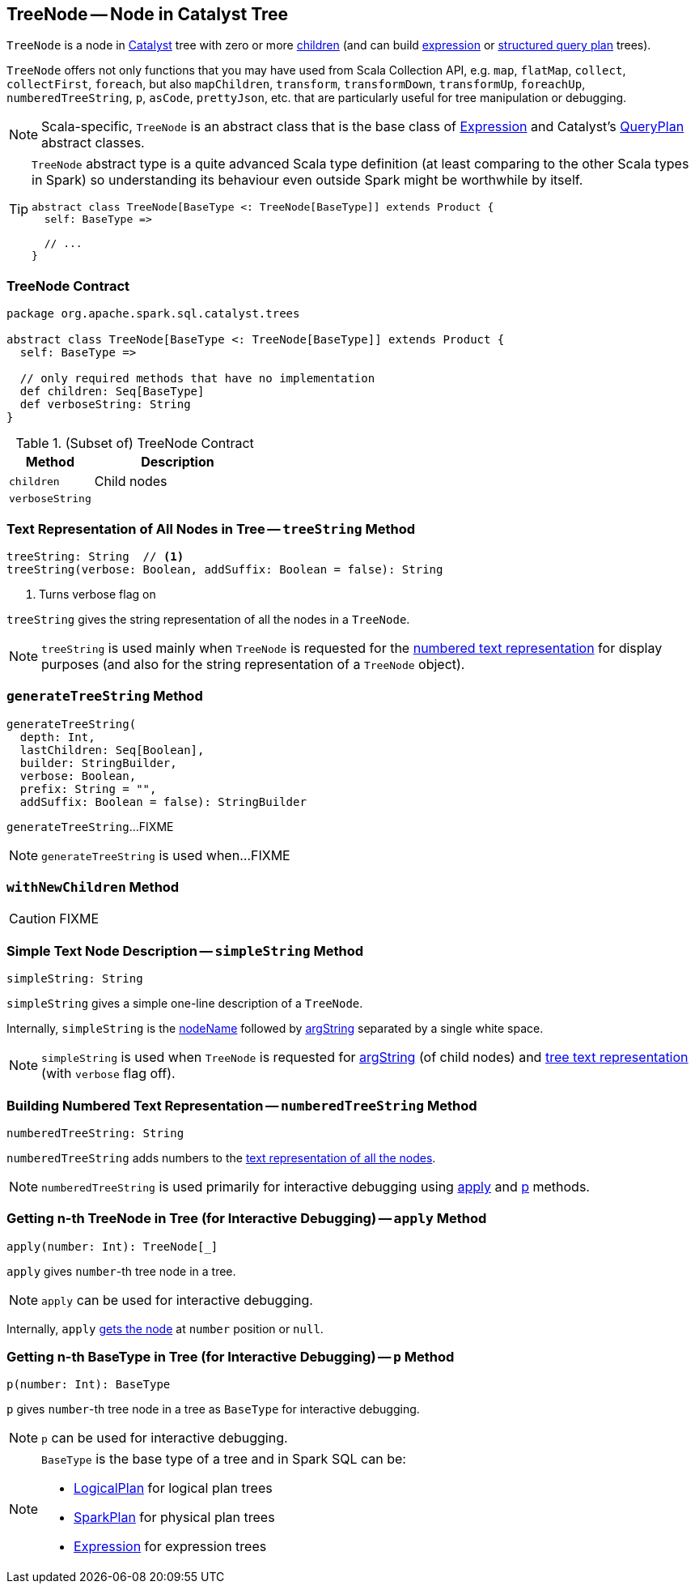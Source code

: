 == [[TreeNode]] TreeNode -- Node in Catalyst Tree

`TreeNode` is a node in link:spark-sql-catalyst.adoc[Catalyst] tree with zero or more <<children, children>> (and can build link:spark-sql-Expression.adoc[expression] or link:spark-sql-catalyst-QueryPlan.adoc[structured query plan] trees).

`TreeNode` offers not only functions that you may have used from Scala Collection API, e.g. `map`, `flatMap`, `collect`, `collectFirst`, `foreach`, but also `mapChildren`, `transform`, `transformDown`, `transformUp`, `foreachUp`, `numberedTreeString`, `p`, `asCode`, `prettyJson`, etc. that are particularly useful for tree manipulation or debugging.

NOTE: Scala-specific, `TreeNode` is an abstract class that is the base class of link:spark-sql-Expression.adoc[Expression] and Catalyst's link:spark-sql-catalyst-QueryPlan.adoc[QueryPlan] abstract classes.

[TIP]
====
`TreeNode` abstract type is a quite advanced Scala type definition (at least comparing to the other Scala types in Spark) so understanding its behaviour even outside Spark might be worthwhile by itself.

[source, scala]
----
abstract class TreeNode[BaseType <: TreeNode[BaseType]] extends Product {
  self: BaseType =>

  // ...
}
----
====

=== [[contract]] TreeNode Contract

[source, scala]
----
package org.apache.spark.sql.catalyst.trees

abstract class TreeNode[BaseType <: TreeNode[BaseType]] extends Product {
  self: BaseType =>

  // only required methods that have no implementation
  def children: Seq[BaseType]
  def verboseString: String
}
----

.(Subset of) TreeNode Contract
[cols="1,2",options="header",width="100%"]
|===
| Method
| Description

| [[children]] `children`
| Child nodes

| [[verboseString]] `verboseString`
|
|===

=== [[treeString]] Text Representation of All Nodes in Tree -- `treeString` Method

[source, scala]
----
treeString: String  // <1>
treeString(verbose: Boolean, addSuffix: Boolean = false): String
----
<1> Turns verbose flag on

`treeString` gives the string representation of all the nodes in a `TreeNode`.

NOTE: `treeString` is used mainly when `TreeNode` is requested for the <<numberedTreeString, numbered text representation>> for display purposes (and also for the string representation of a `TreeNode` object).

=== [[generateTreeString]] `generateTreeString` Method

[source, scala]
----
generateTreeString(
  depth: Int,
  lastChildren: Seq[Boolean],
  builder: StringBuilder,
  verbose: Boolean,
  prefix: String = "",
  addSuffix: Boolean = false): StringBuilder
----

`generateTreeString`...FIXME

NOTE: `generateTreeString` is used when...FIXME

=== [[withNewChildren]] `withNewChildren` Method

CAUTION: FIXME

=== [[simpleString]] Simple Text Node Description -- `simpleString` Method

[source, scala]
----
simpleString: String
----

`simpleString` gives a simple one-line description of a `TreeNode`.

Internally, `simpleString` is the <<nodeName, nodeName>> followed by <<argString, argString>> separated by a single white space.

NOTE: `simpleString` is used when `TreeNode` is requested for <<argString, argString>> (of child nodes) and <<generateTreeString, tree text representation>> (with `verbose` flag off).

=== [[numberedTreeString]] Building Numbered Text Representation -- `numberedTreeString` Method

[source, scala]
----
numberedTreeString: String
----

`numberedTreeString` adds numbers to the <<treeString, text representation of all the nodes>>.

NOTE: `numberedTreeString` is used primarily for interactive debugging using <<apply, apply>> and <<p, p>> methods.

=== [[apply]] Getting n-th TreeNode in Tree (for Interactive Debugging) -- `apply` Method

[source, scala]
----
apply(number: Int): TreeNode[_]
----

`apply` gives `number`-th tree node in a tree.

NOTE: `apply` can be used for interactive debugging.

Internally, `apply` <<getNodeNumbered, gets the node>> at `number` position or `null`.

=== [[p]] Getting n-th BaseType in Tree (for Interactive Debugging) -- `p` Method

[source, scala]
----
p(number: Int): BaseType
----

`p` gives `number`-th tree node in a tree as `BaseType` for interactive debugging.

NOTE: `p` can be used for interactive debugging.

[NOTE]
====
`BaseType` is the base type of a tree and in Spark SQL can be:

* link:spark-sql-LogicalPlan.adoc[LogicalPlan] for logical plan trees

* link:spark-sql-SparkPlan.adoc[SparkPlan] for physical plan trees

* link:spark-sql-Expression.adoc[Expression] for expression trees
====
